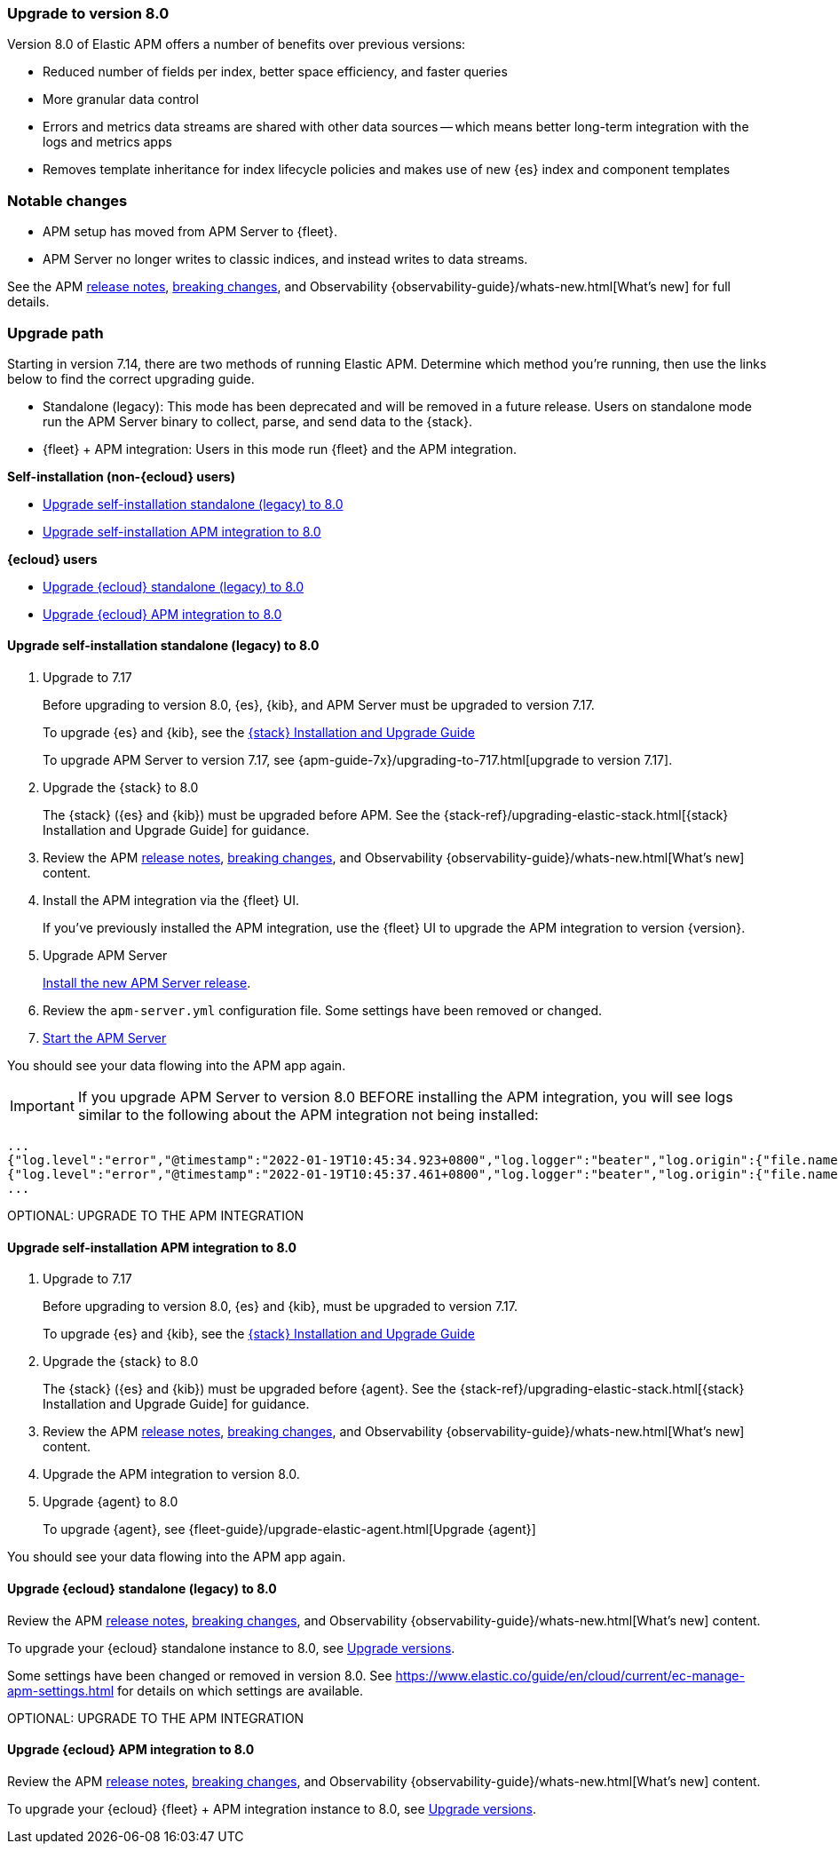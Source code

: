 [[upgrading-to-8.0]]
=== Upgrade to version 8.0

Version 8.0 of Elastic APM offers a number of benefits over previous versions:

* Reduced number of fields per index, better space efficiency, and faster queries
* More granular data control
* Errors and metrics data streams are shared with other data sources -- which means better long-term integration with the logs and metrics apps
* Removes template inheritance for index lifecycle policies and makes use of new {es} index and component templates

[float]
=== Notable changes

* APM setup has moved from APM Server to {fleet}.
* APM Server no longer writes to classic indices, and instead writes to data streams.

See the APM <<release-notes,release notes>>, <<apm-breaking,breaking changes>>,
and Observability {observability-guide}/whats-new.html[What's new] for full details.

[float]
=== Upgrade path

Starting in version 7.14, there are two methods of running Elastic APM.
Determine which method you're running, then use the links below to find the correct upgrading guide.

* Standalone (legacy): This mode has been deprecated and will be removed in a future release.
Users on standalone mode run the APM Server binary to collect, parse, and send data to the {stack}.
* {fleet} + APM integration: Users in this mode run {fleet} and the APM integration.

**Self-installation (non-{ecloud} users)**

* <<upgrade-8.0-self-standalone>>
* <<upgrade-8.0-self-integration>>

**{ecloud} users**

* <<upgrade-8.0-cloud-standalone>>
* <<upgrade-8.0-cloud-integration>>

// ********************************************************

[[upgrade-8.0-self-standalone]]
==== Upgrade self-installation standalone (legacy) to 8.0

. Upgrade to 7.17
+
Before upgrading to version 8.0, {es}, {kib},
and APM Server must be upgraded to version 7.17.
+
To upgrade {es} and {kib},
see the https://www.elastic.co/guide/en/elastic-stack/7.17/upgrading-elastic-stack.html[{stack} Installation and Upgrade Guide]
+
To upgrade APM Server to version 7.17, see
{apm-guide-7x}/upgrading-to-717.html[upgrade to version 7.17].

. Upgrade the {stack} to 8.0
+
The {stack} ({es} and {kib}) must be upgraded before APM.
See the {stack-ref}/upgrading-elastic-stack.html[{stack} Installation and Upgrade Guide] for guidance.

. Review the APM <<release-notes,release notes>>, <<apm-breaking,breaking changes>>,
and Observability {observability-guide}/whats-new.html[What's new] content.

. Install the APM integration via the {fleet} UI.
+
If you've previously installed the APM integration,
use the {fleet} UI to upgrade the APM integration to version {version}.

. Upgrade APM Server
+
<<installing,Install the new APM Server release>>.

. Review the `apm-server.yml` configuration file.
Some settings have been removed or changed.

. <<apm-server-starting,Start the APM Server>>

You should see your data flowing into the APM app again.


IMPORTANT: If you upgrade APM Server to version 8.0 BEFORE installing the APM integration, you will see logs similar to the following about the APM integration not being installed:

[source,json]
----
...
{"log.level":"error","@timestamp":"2022-01-19T10:45:34.923+0800","log.logger":"beater","log.origin":{"file.name":"beater/waitready.go","file.line":62},"message":"precondition 'apm integration installed' failed: error querying Elasticsearch for integration index templates: unexpected HTTP status: 404 Not Found ({\"error\":{\"root_cause\":[{\"type\":\"resource_not_found_exception\",\"reason\":\"index template matching [traces-apm.sampled] not found\"}],\"type\":\"resource_not_found_exception\",\"reason\":\"index template matching [traces-apm.sampled] not found\"},\"status\":404}): to remediate, please install the apm integration: https://ela.st/apm-integration-quickstart","service.name":"apm-server","ecs.version":"1.6.0"}
{"log.level":"error","@timestamp":"2022-01-19T10:45:37.461+0800","log.logger":"beater","log.origin":{"file.name":"beater/waitready.go","file.line":62},"message":"precondition 'apm integration installed' failed: error querying Elasticsearch for integration index templates: unexpected HTTP status: 404 Not Found ({\"error\":{\"root_cause\":[{\"type\":\"resource_not_found_exception\",\"reason\":\"index template matching [logs-apm.error] not found\"}],\"type\":\"resource_not_found_exception\",\"reason\":\"index template matching [logs-apm.error] not found\"},\"status\":404}): to remediate, please install the apm integration: https://ela.st/apm-integration-quickstart","service.name":"apm-server","ecs.version":"1.6.0"}
...
----

OPTIONAL: UPGRADE TO THE APM INTEGRATION

// ********************************************************

[[upgrade-8.0-self-integration]]
==== Upgrade self-installation APM integration to 8.0

. Upgrade to 7.17
+
Before upgrading to version 8.0, {es} and {kib},
must be upgraded to version 7.17.
+
To upgrade {es} and {kib},
see the https://www.elastic.co/guide/en/elastic-stack/7.17/upgrading-elastic-stack.html[{stack} Installation and Upgrade Guide]

. Upgrade the {stack} to 8.0
+
The {stack} ({es} and {kib}) must be upgraded before {agent}.
See the {stack-ref}/upgrading-elastic-stack.html[{stack} Installation and Upgrade Guide] for guidance.

. Review the APM <<release-notes,release notes>>, <<apm-breaking,breaking changes>>,
and Observability {observability-guide}/whats-new.html[What's new] content.

. Upgrade the APM integration to version 8.0.
// happens automatically

. Upgrade {agent} to 8.0
+
To upgrade {agent}, see {fleet-guide}/upgrade-elastic-agent.html[Upgrade {agent}]

You should see your data flowing into the APM app again.

// ********************************************************

[[upgrade-8.0-cloud-standalone]]
==== Upgrade {ecloud} standalone (legacy) to 8.0

Review the APM <<release-notes,release notes>>, <<apm-breaking,breaking changes>>,
and Observability {observability-guide}/whats-new.html[What's new] content.

To upgrade your {ecloud} standalone instance to 8.0,
see https://www.elastic.co/guide/en/cloud/current/ec-upgrade-deployment.html[Upgrade versions].

Some settings have been changed or removed in version 8.0.
See https://www.elastic.co/guide/en/cloud/current/ec-manage-apm-settings.html
for details on which settings are available.

OPTIONAL: UPGRADE TO THE APM INTEGRATION

// ********************************************************

[[upgrade-8.0-cloud-integration]]
==== Upgrade {ecloud} APM integration to 8.0

Review the APM <<release-notes,release notes>>, <<apm-breaking,breaking changes>>,
and Observability {observability-guide}/whats-new.html[What's new] content.

To upgrade your {ecloud} {fleet} + APM integration instance to 8.0,
see https://www.elastic.co/guide/en/cloud/current/ec-upgrade-deployment.html[Upgrade versions].
